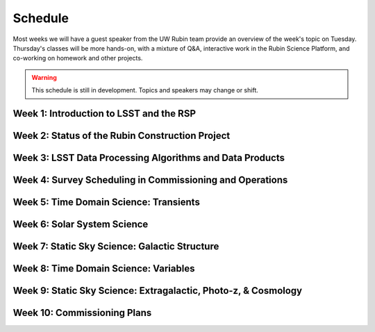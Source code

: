 
********
Schedule
********

Most weeks we will have a guest speaker from the UW Rubin team provide an overview of the week's topic on Tuesday.
Thursday's classes will be more hands-on, with a mixture of Q&A, interactive work in the Rubin Science Platform, and co-working on homework and other projects.

.. warning::
   This schedule is still in development.  Topics and speakers may change or shift.

Week 1: Introduction to LSST and the RSP
========================================

Week 2: Status of the Rubin Construction Project
================================================

Week 3: LSST Data Processing Algorithms and Data Products
=========================================================

Week 4: Survey Scheduling in Commissioning and Operations
=========================================================

Week 5: Time Domain Science: Transients
=======================================

Week 6: Solar System Science
============================

Week 7: Static Sky Science: Galactic Structure
==============================================

Week 8: Time Domain Science: Variables
======================================

Week 9: Static Sky Science: Extragalactic, Photo-z, & Cosmology
===============================================================

Week 10: Commissioning Plans
============================
